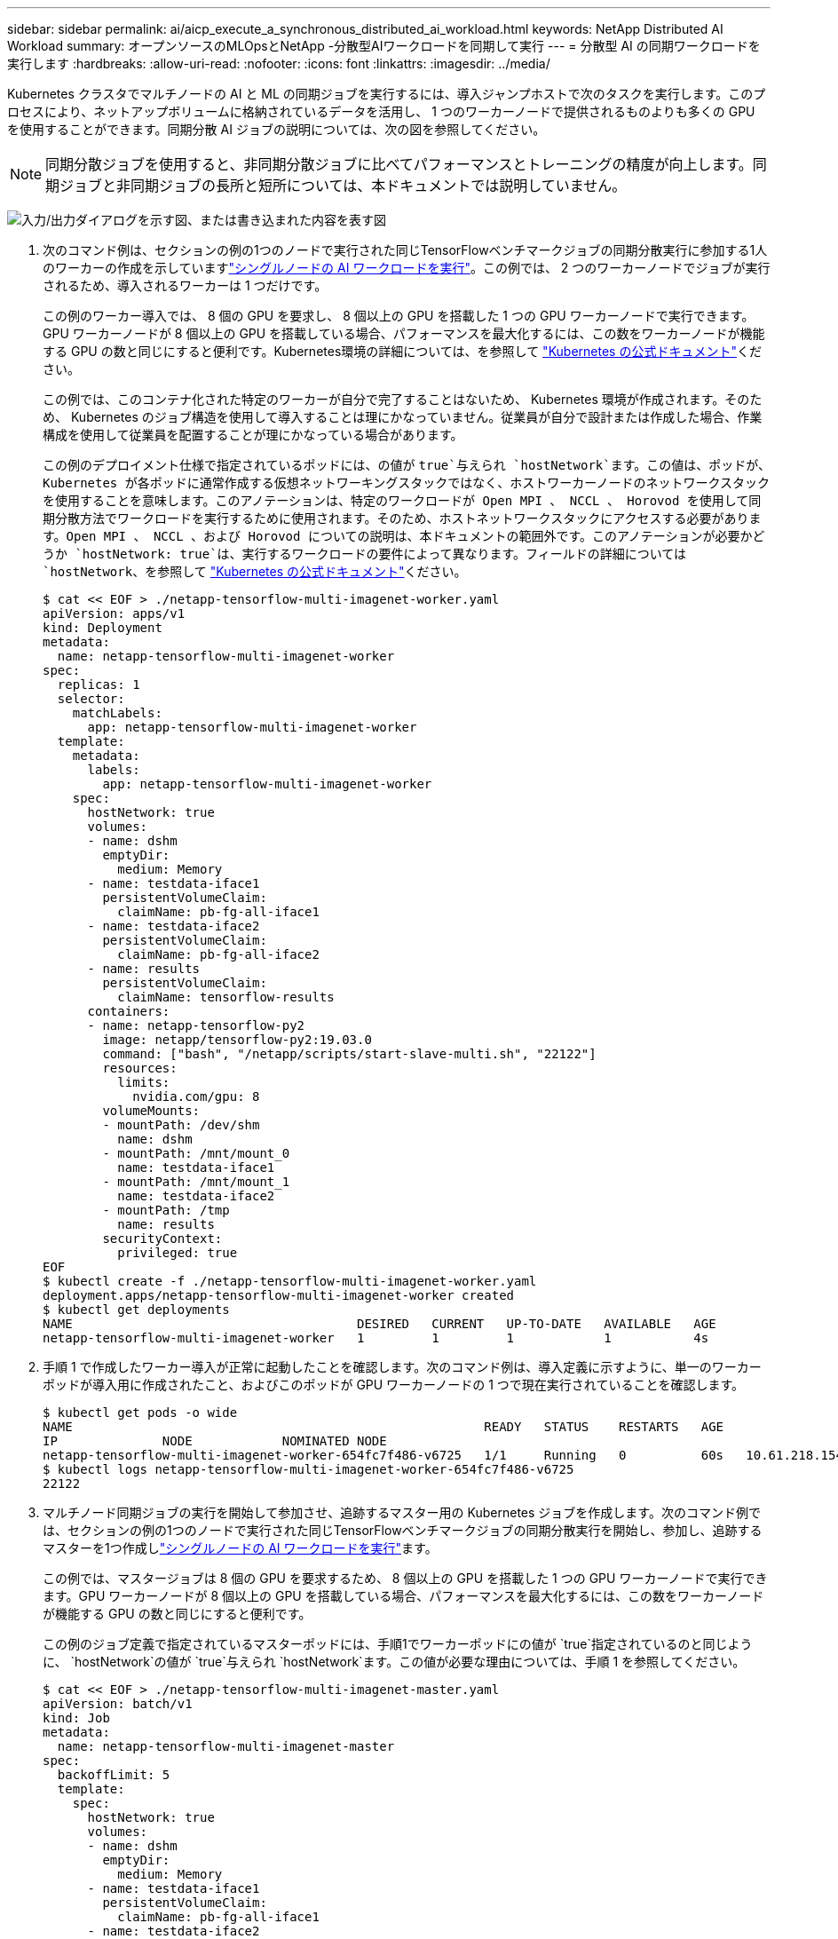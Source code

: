 ---
sidebar: sidebar 
permalink: ai/aicp_execute_a_synchronous_distributed_ai_workload.html 
keywords: NetApp Distributed AI Workload 
summary: オープンソースのMLOpsとNetApp -分散型AIワークロードを同期して実行 
---
= 分散型 AI の同期ワークロードを実行します
:hardbreaks:
:allow-uri-read: 
:nofooter: 
:icons: font
:linkattrs: 
:imagesdir: ../media/


[role="lead"]
Kubernetes クラスタでマルチノードの AI と ML の同期ジョブを実行するには、導入ジャンプホストで次のタスクを実行します。このプロセスにより、ネットアップボリュームに格納されているデータを活用し、 1 つのワーカーノードで提供されるものよりも多くの GPU を使用することができます。同期分散 AI ジョブの説明については、次の図を参照してください。


NOTE: 同期分散ジョブを使用すると、非同期分散ジョブに比べてパフォーマンスとトレーニングの精度が向上します。同期ジョブと非同期ジョブの長所と短所については、本ドキュメントでは説明していません。

image:aicp_image56.png["入力/出力ダイアログを示す図、または書き込まれた内容を表す図"]

. 次のコマンド例は、セクションの例の1つのノードで実行された同じTensorFlowベンチマークジョブの同期分散実行に参加する1人のワーカーの作成を示していますlink:aicp_execute_a_single-node_ai_workload.html["シングルノードの AI ワークロードを実行"]。この例では、 2 つのワーカーノードでジョブが実行されるため、導入されるワーカーは 1 つだけです。
+
この例のワーカー導入では、 8 個の GPU を要求し、 8 個以上の GPU を搭載した 1 つの GPU ワーカーノードで実行できます。GPU ワーカーノードが 8 個以上の GPU を搭載している場合、パフォーマンスを最大化するには、この数をワーカーノードが機能する GPU の数と同じにすると便利です。Kubernetes環境の詳細については、を参照して https://kubernetes.io/docs/concepts/workloads/controllers/deployment/["Kubernetes の公式ドキュメント"^]ください。

+
この例では、このコンテナ化された特定のワーカーが自分で完了することはないため、 Kubernetes 環境が作成されます。そのため、 Kubernetes のジョブ構造を使用して導入することは理にかなっていません。従業員が自分で設計または作成した場合、作業構成を使用して従業員を配置することが理にかなっている場合があります。

+
この例のデプロイメント仕様で指定されているポッドには、の値が `true`与えられ `hostNetwork`ます。この値は、ポッドが、 Kubernetes が各ポッドに通常作成する仮想ネットワーキングスタックではなく、ホストワーカーノードのネットワークスタックを使用することを意味します。このアノテーションは、特定のワークロードが Open MPI 、 NCCL 、 Horovod を使用して同期分散方法でワークロードを実行するために使用されます。そのため、ホストネットワークスタックにアクセスする必要があります。Open MPI 、 NCCL 、および Horovod についての説明は、本ドキュメントの範囲外です。このアノテーションが必要かどうか `hostNetwork: true`は、実行するワークロードの要件によって異なります。フィールドの詳細については `hostNetwork`、を参照して https://kubernetes.io/docs/concepts/policy/pod-security-policy/["Kubernetes の公式ドキュメント"^]ください。

+
....
$ cat << EOF > ./netapp-tensorflow-multi-imagenet-worker.yaml
apiVersion: apps/v1
kind: Deployment
metadata:
  name: netapp-tensorflow-multi-imagenet-worker
spec:
  replicas: 1
  selector:
    matchLabels:
      app: netapp-tensorflow-multi-imagenet-worker
  template:
    metadata:
      labels:
        app: netapp-tensorflow-multi-imagenet-worker
    spec:
      hostNetwork: true
      volumes:
      - name: dshm
        emptyDir:
          medium: Memory
      - name: testdata-iface1
        persistentVolumeClaim:
          claimName: pb-fg-all-iface1
      - name: testdata-iface2
        persistentVolumeClaim:
          claimName: pb-fg-all-iface2
      - name: results
        persistentVolumeClaim:
          claimName: tensorflow-results
      containers:
      - name: netapp-tensorflow-py2
        image: netapp/tensorflow-py2:19.03.0
        command: ["bash", "/netapp/scripts/start-slave-multi.sh", "22122"]
        resources:
          limits:
            nvidia.com/gpu: 8
        volumeMounts:
        - mountPath: /dev/shm
          name: dshm
        - mountPath: /mnt/mount_0
          name: testdata-iface1
        - mountPath: /mnt/mount_1
          name: testdata-iface2
        - mountPath: /tmp
          name: results
        securityContext:
          privileged: true
EOF
$ kubectl create -f ./netapp-tensorflow-multi-imagenet-worker.yaml
deployment.apps/netapp-tensorflow-multi-imagenet-worker created
$ kubectl get deployments
NAME                                      DESIRED   CURRENT   UP-TO-DATE   AVAILABLE   AGE
netapp-tensorflow-multi-imagenet-worker   1         1         1            1           4s
....
. 手順 1 で作成したワーカー導入が正常に起動したことを確認します。次のコマンド例は、導入定義に示すように、単一のワーカーポッドが導入用に作成されたこと、およびこのポッドが GPU ワーカーノードの 1 つで現在実行されていることを確認します。
+
....
$ kubectl get pods -o wide
NAME                                                       READY   STATUS    RESTARTS   AGE
IP              NODE            NOMINATED NODE
netapp-tensorflow-multi-imagenet-worker-654fc7f486-v6725   1/1     Running   0          60s   10.61.218.154   10.61.218.154   <none>
$ kubectl logs netapp-tensorflow-multi-imagenet-worker-654fc7f486-v6725
22122
....
. マルチノード同期ジョブの実行を開始して参加させ、追跡するマスター用の Kubernetes ジョブを作成します。次のコマンド例では、セクションの例の1つのノードで実行された同じTensorFlowベンチマークジョブの同期分散実行を開始し、参加し、追跡するマスターを1つ作成しlink:aicp_execute_a_single-node_ai_workload.html["シングルノードの AI ワークロードを実行"]ます。
+
この例では、マスタージョブは 8 個の GPU を要求するため、 8 個以上の GPU を搭載した 1 つの GPU ワーカーノードで実行できます。GPU ワーカーノードが 8 個以上の GPU を搭載している場合、パフォーマンスを最大化するには、この数をワーカーノードが機能する GPU の数と同じにすると便利です。

+
この例のジョブ定義で指定されているマスターポッドには、手順1でワーカーポッドにの値が `true`指定されているのと同じように、 `hostNetwork`の値が `true`与えられ `hostNetwork`ます。この値が必要な理由については、手順 1 を参照してください。

+
....
$ cat << EOF > ./netapp-tensorflow-multi-imagenet-master.yaml
apiVersion: batch/v1
kind: Job
metadata:
  name: netapp-tensorflow-multi-imagenet-master
spec:
  backoffLimit: 5
  template:
    spec:
      hostNetwork: true
      volumes:
      - name: dshm
        emptyDir:
          medium: Memory
      - name: testdata-iface1
        persistentVolumeClaim:
          claimName: pb-fg-all-iface1
      - name: testdata-iface2
        persistentVolumeClaim:
          claimName: pb-fg-all-iface2
      - name: results
        persistentVolumeClaim:
          claimName: tensorflow-results
      containers:
      - name: netapp-tensorflow-py2
        image: netapp/tensorflow-py2:19.03.0
        command: ["python", "/netapp/scripts/run.py", "--dataset_dir=/mnt/mount_0/dataset/imagenet", "--port=22122", "--num_devices=16", "--dgx_version=dgx1", "--nodes=10.61.218.152,10.61.218.154"]
        resources:
          limits:
            nvidia.com/gpu: 8
        volumeMounts:
        - mountPath: /dev/shm
          name: dshm
        - mountPath: /mnt/mount_0
          name: testdata-iface1
        - mountPath: /mnt/mount_1
          name: testdata-iface2
        - mountPath: /tmp
          name: results
        securityContext:
          privileged: true
      restartPolicy: Never
EOF
$ kubectl create -f ./netapp-tensorflow-multi-imagenet-master.yaml
job.batch/netapp-tensorflow-multi-imagenet-master created
$ kubectl get jobs
NAME                                      COMPLETIONS   DURATION   AGE
netapp-tensorflow-multi-imagenet-master   0/1           25s        25s
....
. 手順 3 で作成したマスタージョブが正しく実行されていることを確認します。次のコマンド例では、ジョブ定義に示されているように、ジョブに対して単一のマスターポッドが作成され、このポッドが GPU ワーカーノードの 1 つで現在実行されていることを確認します。また、手順 1 で最初に確認したワーカーポッドがまだ実行中で、マスターポッドとワーカーポッドが別々のノードで実行されていることも確認する必要があります。
+
....
$ kubectl get pods -o wide
NAME                                                       READY   STATUS    RESTARTS   AGE
IP              NODE            NOMINATED NODE
netapp-tensorflow-multi-imagenet-master-ppwwj              1/1     Running   0          45s   10.61.218.152   10.61.218.152   <none>
netapp-tensorflow-multi-imagenet-worker-654fc7f486-v6725   1/1     Running   0          26m   10.61.218.154   10.61.218.154   <none>
....
. 手順 3 で作成したマスタージョブが正常に完了したことを確認します。次のコマンド例は、ジョブが正常に完了したことを確認します。
+
....
$ kubectl get jobs
NAME                                      COMPLETIONS   DURATION   AGE
netapp-tensorflow-multi-imagenet-master   1/1           5m50s      9m18s
$ kubectl get pods
NAME                                                       READY   STATUS      RESTARTS   AGE
netapp-tensorflow-multi-imagenet-master-ppwwj              0/1     Completed   0          9m38s
netapp-tensorflow-multi-imagenet-worker-654fc7f486-v6725   1/1     Running     0          35m
$ kubectl logs netapp-tensorflow-multi-imagenet-master-ppwwj
[10.61.218.152:00008] WARNING: local probe returned unhandled shell:unknown assuming bash
rm: cannot remove '/lib': Is a directory
[10.61.218.154:00033] PMIX ERROR: NO-PERMISSIONS in file gds_dstore.c at line 702
[10.61.218.154:00033] PMIX ERROR: NO-PERMISSIONS in file gds_dstore.c at line 711
[10.61.218.152:00008] PMIX ERROR: NO-PERMISSIONS in file gds_dstore.c at line 702
[10.61.218.152:00008] PMIX ERROR: NO-PERMISSIONS in file gds_dstore.c at line 711
Total images/sec = 12881.33875
================ Clean Cache !!! ==================
mpirun -allow-run-as-root -np 2 -H 10.61.218.152:1,10.61.218.154:1 -mca pml ob1 -mca btl ^openib -mca btl_tcp_if_include enp1s0f0 -mca plm_rsh_agent ssh -mca plm_rsh_args "-p 22122" bash -c 'sync; echo 1 > /proc/sys/vm/drop_caches'
=========================================
mpirun -allow-run-as-root -np 16 -H 10.61.218.152:8,10.61.218.154:8 -bind-to none -map-by slot -x NCCL_DEBUG=INFO -x LD_LIBRARY_PATH -x PATH -mca pml ob1 -mca btl ^openib -mca btl_tcp_if_include enp1s0f0 -x NCCL_IB_HCA=mlx5 -x NCCL_NET_GDR_READ=1 -x NCCL_IB_SL=3 -x NCCL_IB_GID_INDEX=3 -x NCCL_SOCKET_IFNAME=enp5s0.3091,enp12s0.3092,enp132s0.3093,enp139s0.3094 -x NCCL_IB_CUDA_SUPPORT=1 -mca orte_base_help_aggregate 0 -mca plm_rsh_agent ssh -mca plm_rsh_args "-p 22122" python /netapp/tensorflow/benchmarks_190205/scripts/tf_cnn_benchmarks/tf_cnn_benchmarks.py --model=resnet50 --batch_size=256 --device=gpu --force_gpu_compatible=True --num_intra_threads=1 --num_inter_threads=48 --variable_update=horovod --batch_group_size=20 --num_batches=500 --nodistortions --num_gpus=1 --data_format=NCHW --use_fp16=True --use_tf_layers=False --data_name=imagenet --use_datasets=True --data_dir=/mnt/mount_0/dataset/imagenet --datasets_parallel_interleave_cycle_length=10 --datasets_sloppy_parallel_interleave=False --num_mounts=2 --mount_prefix=/mnt/mount_%d --datasets_prefetch_buffer_size=2000 -- datasets_use_prefetch=True --datasets_num_private_threads=4 --horovod_device=gpu > /tmp/20190814_161609_tensorflow_horovod_rdma_resnet50_gpu_16_256_b500_imagenet_nodistort_fp16_r10_m2_nockpt.txt 2>&1
....
. 不要になったワーカー配置を削除します。次のコマンド例は、手順 1 で作成したワーカー配置オブジェクトの削除を示しています。
+
ワーカー導入オブジェクトを削除すると、関連付けられているワーカーポッドは Kubernetes によって自動的に削除されます。

+
....
$ kubectl get deployments
NAME                                      DESIRED   CURRENT   UP-TO-DATE   AVAILABLE   AGE
netapp-tensorflow-multi-imagenet-worker   1         1         1            1           43m
$ kubectl get pods
NAME                                                       READY   STATUS      RESTARTS   AGE
netapp-tensorflow-multi-imagenet-master-ppwwj              0/1     Completed   0          17m
netapp-tensorflow-multi-imagenet-worker-654fc7f486-v6725   1/1     Running     0          43m
$ kubectl delete deployment netapp-tensorflow-multi-imagenet-worker
deployment.extensions "netapp-tensorflow-multi-imagenet-worker" deleted
$ kubectl get deployments
No resources found.
$ kubectl get pods
NAME                                            READY   STATUS      RESTARTS   AGE
netapp-tensorflow-multi-imagenet-master-ppwwj   0/1     Completed   0          18m
....
. * オプション： * マスタージョブアーティファクトをクリーンアップします。次のコマンド例は、手順 3 で作成したマスタージョブオブジェクトの削除を示しています。
+
マスタージョブオブジェクトを削除すると、関連付けられているマスターポッドは Kubernetes によって自動的に削除されます。

+
....
$ kubectl get jobs
NAME                                      COMPLETIONS   DURATION   AGE
netapp-tensorflow-multi-imagenet-master   1/1           5m50s      19m
$ kubectl get pods
NAME                                            READY   STATUS      RESTARTS   AGE
netapp-tensorflow-multi-imagenet-master-ppwwj   0/1     Completed   0          19m
$ kubectl delete job netapp-tensorflow-multi-imagenet-master
job.batch "netapp-tensorflow-multi-imagenet-master" deleted
$ kubectl get jobs
No resources found.
$ kubectl get pods
No resources found.
....

